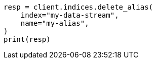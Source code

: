 // This file is autogenerated, DO NOT EDIT
// indices/delete-alias.asciidoc:10

[source, python]
----
resp = client.indices.delete_alias(
    index="my-data-stream",
    name="my-alias",
)
print(resp)
----
